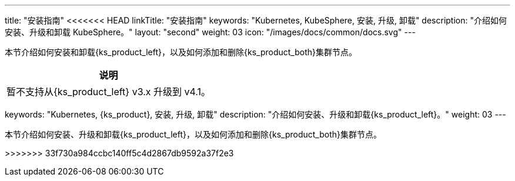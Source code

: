 ---
title: "安装指南"
<<<<<<< HEAD
linkTitle: "安装指南"
keywords: "Kubernetes, KubeSphere, 安装, 升级, 卸载"
description: "介绍如何安装、升级和卸载 KubeSphere。"
layout: "second"
weight: 03
icon: "/images/docs/common/docs.svg"
---

// 基于 v4.1.1 安装指南修改

本节介绍如何安装和卸载{ks_product_left}，以及如何添加和删除{ks_product_both}集群节点。

[.admon.note,cols="a"]
|===
|说明

|
暂不支持从{ks_product_left} v3.x 升级到 v4.1。
|===
=======
keywords: "Kubernetes, {ks_product}, 安装, 升级, 卸载"
description: "介绍如何安装、升级和卸载{ks_product_left}。"
weight: 03
---

// 导出说明：此文档用于离线交付 pdf 版本，不可与 03-install-and-uninstall 同时存在。

本节介绍如何安装、升级和卸载{ks_product_left}，以及如何添加和删除{ks_product_both}集群节点。

ifeval::["{file_output_type}" == "pdf"]
== 产品版本

本文档适用于{ks_product_left} v4.1.0 版本。

== 读者对象

本文档主要适用于以下读者：

* {ks_product_right}用户

* 交付工程师

* 运维工程师

* 售后工程师


== 修订记录

[%header,cols="1a,1a,3a"]
|===
|文档版本 |发布日期 |修改说明

|01
|{pdf_releaseDate}
|第一次正式发布。
|===
endif::[]
>>>>>>> 33f730a984ccbc140ff5c4d2867db9592a37f2e3
